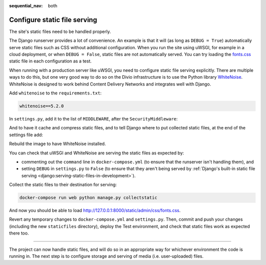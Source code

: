 :sequential_nav: both

.. _tutorial-django-static:

Configure static file serving
===================================

The site's static files need to be handled properly.

The Django runserver provides a lot of convenience. An example is that it will (as long as ``DEBUG = True``)
automatically serve static files such as CSS without additional configuration. When you run the site using uWSGI, for
example in a cloud deployment, or when ``DEBUG = False``, static files are not automatically served. You can try
loading the `fonts.css <http://127.0.0.1:8000/static/admin/css/fonts.css>`_ static file in each configuration as a test.

When running with a production server like uWSGI, you need to configure static file serving explicitly. There are
multiple ways to do this, but one very good way to do so on the Divio infrastructure is to use the Python library
`WhiteNoise <http://whitenoise.evans.io>`_. WhiteNoise is designed to work behind Content Delivery Networks and
integrates well with Django.

Add ``whitenoise`` to the ``requirements.txt``:

..  code-block:: text

    whitenoise==5.2.0

In ``settings.py``, add it to the list of ``MIDDLEWARE``, after the ``SecurityMiddleware``:

..  code-block:: python
    :emphasize-lines: 3

    MIDDLEWARE = [
        'django.middleware.security.SecurityMiddleware',
        'whitenoise.middleware.WhiteNoiseMiddleware',
        [...]
    ]

And to have it cache and compress static files, and to tell Django where to put collected static files, at the end
of the settings file add:

..  code-block:: python
    :emphasize-lines: 2-3

    STATIC_URL = '/static/'
    STATIC_ROOT = os.path.join(BASE_DIR, 'staticfiles')
    STATICFILES_STORAGE = 'whitenoise.storage.CompressedManifestStaticFilesStorage'

Rebuild the image to have WhiteNoise installed.

You can check that uWSGI and WhiteNoise are serving the static files as expected by:

* commenting out the ``command`` line in ``docker-compose.yml`` (to ensure that the runserver isn't handling them), and
* setting ``DEBUG`` in ``settings.py`` to ``False`` (to ensure that they aren't being served by :ref:`Django's built-in
  static file serving <django:serving-static-files-in-development>`).

Collect the static files to their destination for serving:

..  code-block:: bash

    docker-compose run web python manage.py collectstatic

And now you should be able to load http://127.0.0.1:8000/static/admin/css/fonts.css.

Revert any temporary changes to ``docker-compose.yml`` and ``settings.py``. Then, commit and push your changes
(including the new ``staticfiles`` directory), deploy the Test environment, and check that static files work as expected
there too.

------------

The project can now handle static files, and will do so in an appropriate way for whichever environment the code is
running in. The next step is to configure storage and serving of media (i.e. user-uploaded) files.
